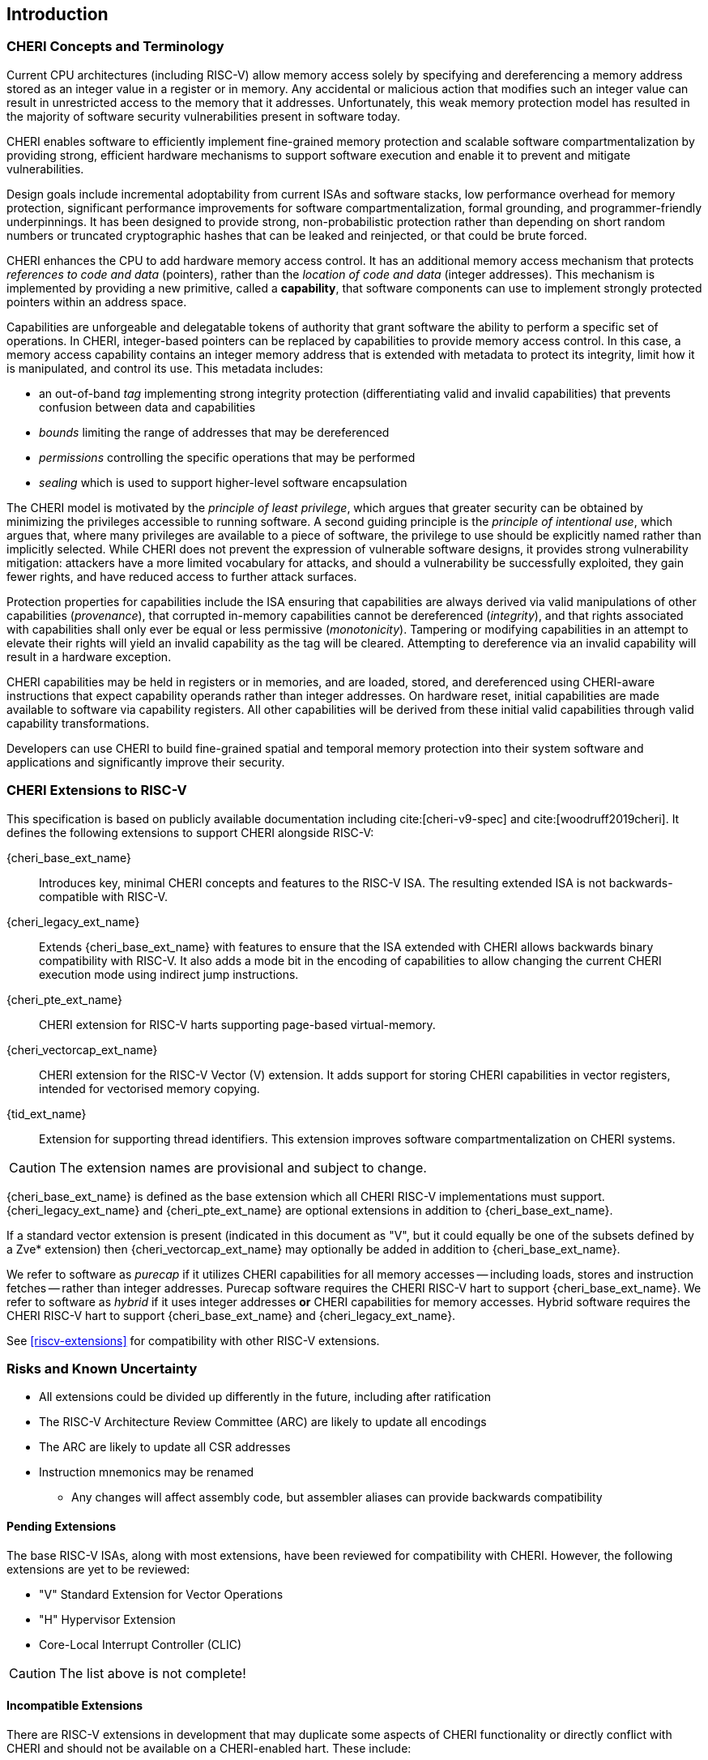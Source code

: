 == Introduction

=== CHERI Concepts and Terminology

Current CPU architectures (including RISC-V) allow memory access solely by
specifying and dereferencing a memory address stored as an integer value in
a register or in memory. Any accidental or malicious action that modifies
such an integer value can result in unrestricted access to the memory that
it addresses. Unfortunately, this weak memory protection model has resulted
in the majority of software security vulnerabilities present in software
today.

CHERI enables software to efficiently implement fine-grained memory protection
and scalable software compartmentalization by providing strong, efficient
hardware mechanisms to support software execution and enable it to prevent
and mitigate vulnerabilities.

Design goals include incremental adoptability from current ISAs and software
stacks, low performance overhead for memory protection, significant performance
improvements for software compartmentalization, formal grounding, and
programmer-friendly underpinnings. It has been designed to provide strong,
non-probabilistic protection rather than depending on short random numbers or
truncated cryptographic hashes that can be leaked and reinjected, or that could
be brute forced.

CHERI enhances the CPU to add hardware memory access control. It has an
additional memory access mechanism that protects _references to code and data_
(pointers), rather than the _location of code and data_ (integer addresses).
This mechanism is implemented by providing a new primitive, called a
*capability*, that software components can use to implement strongly protected
pointers within an address space.

Capabilities are unforgeable and delegatable tokens of authority that grant
software the ability to perform a specific set of operations. In CHERI,
integer-based pointers can be replaced by capabilities to provide memory access
control. In this case, a memory access capability contains an integer memory
address that is extended with metadata to protect its integrity, limit how it
is manipulated, and control its use. This metadata includes:

*  an out-of-band _tag_ implementing strong integrity protection
(differentiating valid and invalid capabilities) that prevents confusion
between data and capabilities
* _bounds_ limiting the range of addresses that may be dereferenced
* _permissions_ controlling the specific operations that may be performed
* _sealing_ which is used to support higher-level software encapsulation

The CHERI model is motivated by the _principle of least privilege_, which
argues that greater security can be obtained by minimizing the privileges
accessible to running software. A second guiding principle is the _principle of
intentional use_, which argues that, where many privileges are available to a
piece of software, the privilege to use should be explicitly named rather than
implicitly selected. While CHERI does not prevent the expression of vulnerable
software designs, it provides strong vulnerability mitigation: attackers have a
more limited vocabulary for attacks, and should a vulnerability be successfully
exploited, they gain fewer rights, and have reduced access to further attack
surfaces.

Protection properties for capabilities include the ISA ensuring that
capabilities are always derived via valid manipulations of other capabilities
(_provenance_), that corrupted in-memory capabilities cannot be dereferenced
(_integrity_), and that rights associated with capabilities shall only ever be
equal or less permissive (_monotonicity_). Tampering or modifying capabilities
in an attempt to elevate their rights will yield an invalid capability as the
tag will be cleared. Attempting to dereference via an invalid capability
will result in a hardware exception.

CHERI capabilities may be held in registers or in memories, and are loaded,
stored, and dereferenced using CHERI-aware instructions that expect capability
operands rather than integer addresses. On hardware reset, initial capabilities
are made available to software via capability
registers. All other capabilities will be derived from these initial valid
capabilities through valid capability transformations.

Developers can use CHERI to build fine-grained spatial and temporal memory
protection into their system software and applications and significantly
improve their security.

=== CHERI Extensions to RISC-V

This specification is based on publicly available documentation including
cite:[cheri-v9-spec] and cite:[woodruff2019cheri]. It defines the following
extensions to support CHERI alongside RISC-V:

{cheri_base_ext_name}:: Introduces key, minimal CHERI concepts and features to
the RISC-V ISA. The resulting extended ISA is not
backwards-compatible with RISC-V.
{cheri_legacy_ext_name}:: Extends {cheri_base_ext_name} with features to ensure
that the ISA extended with CHERI allows backwards binary compatibility with
RISC-V.
It also adds a mode bit in the encoding of capabilities to
allow changing the current CHERI execution mode using indirect jump
instructions.
{cheri_pte_ext_name}:: CHERI extension for RISC-V harts supporting page-based
virtual-memory.
{cheri_vectorcap_ext_name}:: CHERI extension for the RISC-V Vector (V)
extension. It adds support for storing CHERI capabilities in
vector registers, intended for vectorised memory copying.
{tid_ext_name}:: Extension for supporting thread identifiers. This extension
improves software compartmentalization on CHERI systems.

CAUTION: The extension names are provisional and subject to change.

{cheri_base_ext_name} is defined as the base extension which all CHERI RISC-V
implementations must support. {cheri_legacy_ext_name}
and {cheri_pte_ext_name} are optional extensions in addition to
{cheri_base_ext_name}.

If a standard vector extension is present (indicated in this document as "V",
but it could equally be one of the subsets defined by a Zve* extension) then
{cheri_vectorcap_ext_name} may optionally be added in addition to
{cheri_base_ext_name}.

We refer to software as _purecap_ if it utilizes CHERI capabilities for all
memory accesses -- including loads, stores and instruction fetches -- rather
than integer addresses. Purecap software requires the CHERI RISC-V hart to
support {cheri_base_ext_name}. We refer to software as _hybrid_ if it uses
integer addresses *or* CHERI capabilities for memory accesses. Hybrid software
requires the CHERI RISC-V hart to support {cheri_base_ext_name} and
{cheri_legacy_ext_name}.

See xref:riscv-extensions[xrefstyle=short] for compatibility with other RISC-V
extensions.

=== Risks and Known Uncertainty

* All extensions could be divided up differently in the future, including after
ratification
* The RISC-V Architecture Review Committee (ARC) are likely to update all
encodings
* The ARC are likely to update all CSR addresses
* Instruction mnemonics may be renamed
    ** Any changes will affect assembly code, but assembler aliases can provide
backwards compatibility

==== Pending Extensions

The base RISC-V ISAs, along with most extensions, have been reviewed for
compatibility with CHERI. However, the following extensions are yet to be
reviewed:

* "V" Standard Extension for Vector Operations
* "H" Hypervisor Extension
* Core-Local Interrupt Controller (CLIC)

CAUTION: The list above is not complete!

==== Incompatible Extensions

There are RISC-V extensions in development that may duplicate some aspects of
CHERI functionality or directly conflict with CHERI and should not be
available on a CHERI-enabled hart. These include:

* RISC-V CFI specification
* "J" Pointer Masking

CAUTION: The list above is not complete!
